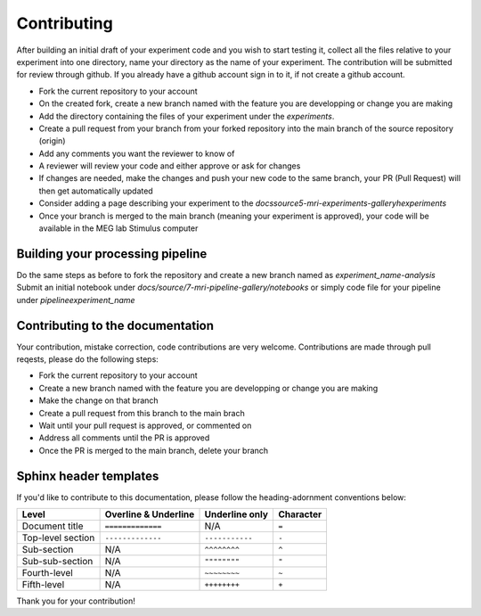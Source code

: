 ------------
Contributing
------------

After building an initial draft of your experiment code and you wish to start testing it, collect all the files relative to your experiment into one directory, name your directory as the name of your experiment.
The contribution will be submitted for review through github. If you already have a github account sign in to it, if not create a github account.

- Fork the current repository to your account
- On the created fork, create a new branch named with the feature you are developping or change you are making
- Add the directory containing the files of your experiment under the `experiments`.
- Create a pull request from your branch from your forked repository into the main branch of the source repository (origin)
- Add any comments you want the reviewer to know of
- A reviewer will review your code and either approve or ask for changes
- If changes are needed, make the changes and push your new code to the same branch, your PR (Pull Request) will then get automatically updated
- Consider adding a page describing your experiment to the `docs\source\5-mri-experiments-galleryh\experiments`
- Once your branch is merged to the main branch (meaning your experiment is approved), your code will be available in the MEG lab Stimulus computer

Building your processing pipeline
^^^^^^^^^^^^^^^^^^^^^^^^^^^^^^^^^

Do the same steps as before to fork the repository and create a new branch named as `experiment_name-analysis`
Submit an initial notebook under `docs/source/7-mri-pipeline-gallery/notebooks` or simply code file for your pipeline under `pipeline\experiment_name`



Contributing to the documentation
^^^^^^^^^^^^^^^^^^^^^^^^^^^^^^^^^

Your contribution, mistake correction, code contributions are very welcome.
Contributions are made through pull reqests, please do the following steps:

- Fork the current repository to your account
- Create a new branch named with the feature you are developping or change you are making
- Make the change on that branch
- Create a pull request from this branch  to the main brach
- Wait until your pull request is approved, or commented on
- Address all comments until the PR is approved
- Once the PR is merged to the main branch, delete your branch


Sphinx header templates
^^^^^^^^^^^^^^^^^^^^^^^


If you'd like to contribute to this documentation, please follow the heading-adornment conventions below:

+---------------------+------------------------+----------------+------------+
| Level               | Overline & Underline   | Underline only | Character  |
+=====================+========================+================+============+
| Document title      | ``=============``      | N/A            | ``=``      |
+---------------------+------------------------+----------------+------------+
| Top-level section   | ``-------------``      | ``-----------``| ``-``      |
+---------------------+------------------------+----------------+------------+
| Sub-section         | N/A                    | ``^^^^^^^^``   | ``^``      |
+---------------------+------------------------+----------------+------------+
| Sub-sub-section     | N/A                    | ``""""""""``   | ``"``      |
+---------------------+------------------------+----------------+------------+
| Fourth-level        | N/A                    | ``~~~~~~~~``   | ``~``      |
+---------------------+------------------------+----------------+------------+
| Fifth-level         | N/A                    | ``++++++++``   | ``+``      |
+---------------------+------------------------+----------------+------------+

Thank you for your contribution!


